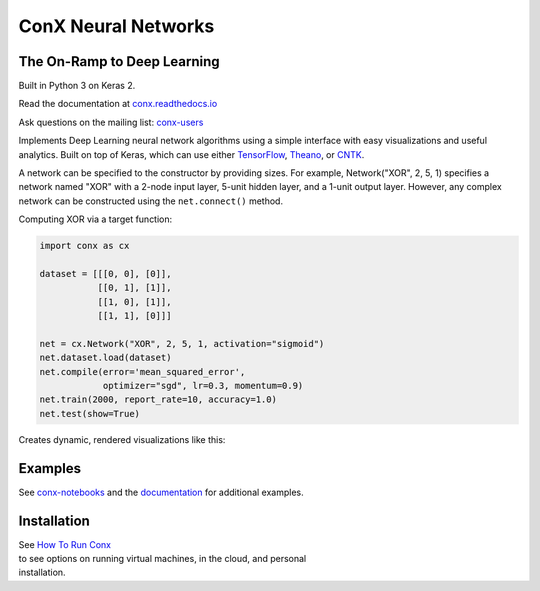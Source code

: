 ConX Neural Networks
====================

The On-Ramp to Deep Learning
----------------------------

Built in Python 3 on Keras 2.

|Binder| |CircleCI| |codecov| |Documentation Status| |PyPI version|

Read the documentation at
`conx.readthedocs.io <http://conx.readthedocs.io/>`__

Ask questions on the mailing list:
`conx-users <https://groups.google.com/forum/#!forum/conx-users>`__

Implements Deep Learning neural network algorithms using a simple
interface with easy visualizations and useful analytics. Built on top of
Keras, which can use either
`TensorFlow <https://www.tensorflow.org/>`__,
`Theano <http://www.deeplearning.net/software/theano/>`__, or
`CNTK <https://www.cntk.ai/pythondocs/>`__.

A network can be specified to the constructor by providing sizes. For
example, Network("XOR", 2, 5, 1) specifies a network named "XOR" with a
2-node input layer, 5-unit hidden layer, and a 1-unit output layer.
However, any complex network can be constructed using the
``net.connect()`` method.

Computing XOR via a target function:

.. code:: python

    import conx as cx

    dataset = [[[0, 0], [0]],
               [[0, 1], [1]],
               [[1, 0], [1]],
               [[1, 1], [0]]]

    net = cx.Network("XOR", 2, 5, 1, activation="sigmoid")
    net.dataset.load(dataset)
    net.compile(error='mean_squared_error',
                optimizer="sgd", lr=0.3, momentum=0.9)
    net.train(2000, report_rate=10, accuracy=1.0)
    net.test(show=True)

Creates dynamic, rendered visualizations like this:

Examples
--------

See
`conx-notebooks <https://github.com/Calysto/conx-notebooks/blob/master/00_Index.ipynb>`__
and the `documentation <http://conx.readthedocs.io/en/latest/>`__ for
additional examples.

Installation
------------

| See `How To Run
  Conx <https://github.com/Calysto/conx-notebooks/tree/master/HowToRun#how-to-run-conx>`__
| to see options on running virtual machines, in the cloud, and personal
| installation.

.. |Binder| image:: https://mybinder.org/badge.svg
   :target: https://mybinder.org/v2/gh/Calysto/conx/master?filepath=binder%2Findex.ipynb
.. |CircleCI| image:: https://circleci.com/gh/Calysto/conx/tree/master.svg?style=svg
   :target: https://circleci.com/gh/Calysto/conx/tree/master
.. |codecov| image:: https://codecov.io/gh/Calysto/conx/branch/master/graph/badge.svg
   :target: https://codecov.io/gh/Calysto/conx
.. |Documentation Status| image:: https://readthedocs.org/projects/conx/badge/?version=latest
   :target: http://conx.readthedocs.io/en/latest/?badge=latest
.. |PyPI version| image:: https://badge.fury.io/py/conx.svg
   :target: https://badge.fury.io/py/conx


